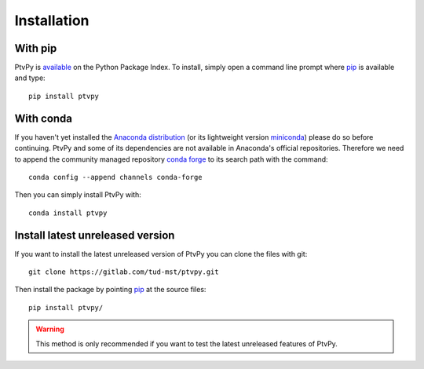 .. highlight:: none

.. _installation:

===============
Installation
===============


With pip
========

PtvPy is available_ on the Python Package Index.
To install, simply open a command line prompt where pip_ is available and type::

    pip install ptvpy


.. _available: https://pypi.org/project/ptvpy/
.. _pip: https://pip.pypa.io/en/stable/


With conda
==========

If you haven't yet installed the `Anaconda distribution`_ (or its lightweight version
miniconda_) please do so before continuing.
PtvPy and some of its dependencies are not available in Anaconda's official
repositories.
Therefore we need to append the community managed repository `conda forge`_ to its
search path with the command::

    conda config --append channels conda-forge

Then you can simply install PtvPy with::

    conda install ptvpy

.. _Anaconda distribution: https://www.anaconda.com/download/
.. _miniconda: https://docs.conda.io/en/latest/miniconda.html
.. _conda forge: https://conda-forge.org/


Install latest unreleased version
=================================

If you want to install the latest unreleased version of PtvPy you can clone the
files with git::

    git clone https://gitlab.com/tud-mst/ptvpy.git

Then install the package by pointing pip_ at the source files::

    pip install ptvpy/

.. warning::

   This method is only recommended if you want to test the latest unreleased features
   of PtvPy.
